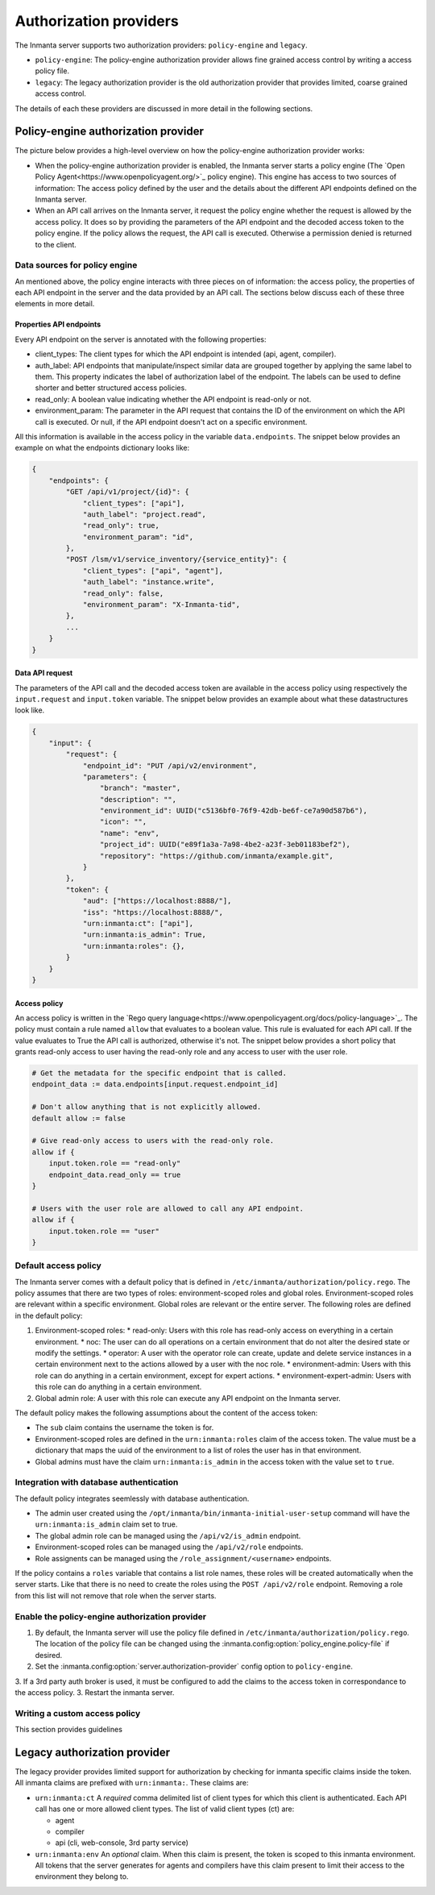 Authorization providers
=======================

The Inmanta server supports two authorization providers: ``policy-engine`` and ``legacy``.

* ``policy-engine``: The policy-engine authorization provider allows fine grained access control by writing a access policy file.
* ``legacy``: The legacy authorization provider is the old authorization provider that provides limited, coarse grained access control.

The details of each these providers are discussed in more detail in the following sections.

Policy-engine authorization provider
------------------------------------

The picture below provides a high-level overview on how the policy-engine authorization provider works:

.. TODO: High level overview
.. TODO: Where find overview of properties set on API endpoints.

* When the policy-engine authorization provider is enabled, the Inmanta server starts a policy engine (The `Open Policy Agent<https://www.openpolicyagent.org/>`_ policy engine). This engine has access to two sources of information: The access policy defined by the user and the details about the different API endpoints defined on the Inmanta server.
* When an API call arrives on the Inmanta server, it request the policy engine whether the request is allowed by the access policy. It does so by providing the parameters of the API endpoint and the decoded access token to the policy engine. If the policy allows the request, the API call is executed. Otherwise a permission denied is returned to the client.


Data sources for policy engine
^^^^^^^^^^^^^^^^^^^^^^^^^^^^^^

An mentioned above, the policy engine interacts with three pieces on of information: the access policy, the properties of each API endpoint in the server and the data provided by an API call. The sections below discuss each of these three elements in more detail.


Properties API endpoints
""""""""""""""""""""""""

Every API endpoint on the server is annotated with the following properties:

* client_types: The client types for which the API endpoint is intended (api, agent, compiler). 
* auth_label: API endpoints that manipulate/inspect similar data are grouped together by applying the same label to them. This property indicates the label of authorization label of the endpoint. The labels can be used to define shorter and better structured access policies.
* read_only: A boolean value indicating whether the API endpoint is read-only or not.
* environment_param: The parameter in the API request that contains the ID of the environment on which the API call is executed. Or null, if the API endpoint doesn't act on a specific environment.

All this information is available in the access policy in the variable ``data.endpoints``. The snippet below provides an example on what the endpoints dictionary looks like:

.. TODO: Check value auth_label + explain it can be a name of a header

.. code-block:: rego

    {   
        "endpoints": {
            "GET /api/v1/project/{id}": {
                "client_types": ["api"],
                "auth_label": "project.read",
                "read_only": true,
                "environment_param": "id",
            },
            "POST /lsm/v1/service_inventory/{service_entity}": {
                "client_types": ["api", "agent"],
                "auth_label": "instance.write", 
                "read_only": false,
                "environment_param": "X-Inmanta-tid",
            },
            ...
        }
    }


Data API request
""""""""""""""""

The parameters of the API call and the decoded access token are available in the access policy using respectively
the ``input.request`` and ``input.token`` variable. The snippet below provides an example about what these
datastructures look like.

.. code-block:: rego

   {
       "input": {
           "request": {
               "endpoint_id": "PUT /api/v2/environment",
               "parameters": {
                   "branch": "master",
                   "description": "",
                   "environment_id": UUID("c5136bf0-76f9-42db-be6f-ce7a90d587b6"),
                   "icon": "",
                   "name": "env",
                   "project_id": UUID("e89f1a3a-7a98-4be2-a23f-3eb01183bef2"),
                   "repository": "https://github.com/inmanta/example.git",
               }
           },
           "token": {
               "aud": ["https://localhost:8888/"],
               "iss": "https://localhost:8888/",
               "urn:inmanta:ct": ["api"],
               "urn:inmanta:is_admin": True,
               "urn:inmanta:roles": {},
           }
       }
   }


Access policy
"""""""""""""

An access policy is written in the `Rego query language<https://www.openpolicyagent.org/docs/policy-language>`_. The policy must contain a rule named ``allow`` that evaluates to a boolean value. This rule is evaluated for each API call. If the value evaluates to True the API call is authorized, otherwise it's not. The snippet below provides a short policy that grants read-only access to user having the read-only role and any access to user with the user role.

.. code-block:: rego

    # Get the metadata for the specific endpoint that is called.
    endpoint_data := data.endpoints[input.request.endpoint_id]
    
    # Don't allow anything that is not explicitly allowed.
    default allow := false
    
    # Give read-only access to users with the read-only role.
    allow if {
        input.token.role == "read-only"
        endpoint_data.read_only == true
    }
    
    # Users with the user role are allowed to call any API endpoint.
    allow if {
        input.token.role == "user"
    }


Default access policy
^^^^^^^^^^^^^^^^^^^^^

The Inmanta server comes with a default policy that is defined in ``/etc/inmanta/authorization/policy.rego``. The policy assumes that there are two types of roles: environment-scoped roles and global roles. Environment-scoped roles are relevant within a specific environment. Global roles are relevant or the entire server. The following roles are defined in the default policy:

1. Environment-scoped roles:
   * read-only: Users with this role has read-only access on everything in a certain environment.
   * noc: The user can do all operations on a certain environment that do not alter the desired state or modify the settings.
   * operator: A user with the operator role can create, update and delete service instances in a certain environment next to the actions allowed by a user with the noc role.
   * environment-admin: Users with this role can do anything in a certain environment, except for expert actions.
   * environment-expert-admin: Users with this role can do anything in a certain environment.
2. Global admin role: A user with this role can execute any API endpoint on the Inmanta server.

The default policy makes the following assumptions about the content of the access token:

* The ``sub`` claim contains the username the token is for.
* Environment-scoped roles are defined in the ``urn:inmanta:roles`` claim of the access token. The value must be a dictionary that maps the uuid of the environment to a list of roles the user has in that environment.
* Global admins must have the claim ``urn:inmanta:is_admin`` in the access token with the value set to ``true``.


Integration with database authentication
^^^^^^^^^^^^^^^^^^^^^^^^^^^^^^^^^^^^^^^^

The default policy integrates seemlessly with database authentication.

* The admin user created using the ``/opt/inmanta/bin/inmanta-initial-user-setup`` command will have the ``urn:inmanta:is_admin`` claim set to true.
* The global admin role can be managed using the ``/api/v2/is_admin`` endpoint.
* Environment-scoped roles can be managed using the ``/api/v2/role`` endpoints.
* Role assignents can be managed using the ``/role_assignment/<username>`` endpoints.

If the policy contains a ``roles`` variable that contains a list role names, these roles will be created automatically when the server starts. Like that there is no need to create the roles using the ``POST /api/v2/role`` endpoint. Removing a role from this list will not remove that role when the server starts.


Enable the policy-engine authorization provider
^^^^^^^^^^^^^^^^^^^^^^^^^^^^^^^^^^^^^^^^^^^^^^^

1. By default, the Inmanta server will use the policy file defined in ``/etc/inmanta/authorization/policy.rego``.
   The location of the policy file can be changed using the :inmanta.config:option:`policy_engine.policy-file` if desired.
2. Set the :inmanta.config:option:`server.authorization-provider` config option to ``policy-engine``.
3. If a 3rd party auth broker is used, it must be configured to add the claims to the access token in correspondance to the access policy.
3. Restart the inmanta server. 

Writing a custom access policy
^^^^^^^^^^^^^^^^^^^^^^^^^^^^^^

This section provides guidelines 

.. TODO: Increase log policy engine + try to start server
.. TODO: Show how to obtain data input
.. TODO: Reference default testing an debug tools of OPA



Legacy authorization provider
-----------------------------

The legacy provider provides limited support for authorization by checking for inmanta specific claims inside the token. All inmanta claims
are prefixed with ``urn:inmanta:``. These claims are:

* ``urn:inmanta:ct`` A *required* comma delimited list of client types for which this client is authenticated. Each API call
  has one or more allowed client types. The list of valid client types (ct) are:

  * agent
  * compiler
  * api (cli, web-console, 3rd party service)
* ``urn:inmanta:env`` An *optional* claim. When this claim is present, the token is scoped to this inmanta environment. All
  tokens that the server generates for agents and compilers have this claim present to limit their access to the environment
  they belong to.

